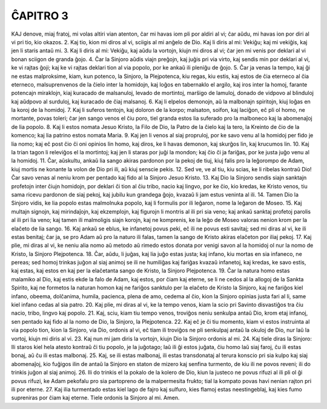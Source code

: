 ĈAPITRO 3
---------

KAJ denove, miaj fratoj, mi volas altiri vian atenton, ĉar mi havas iom pli por aldiri al vi; ĉar aŭdu, mi havas ion por diri al vi pri tio, kio okazos.
2. Kaj tio, kion mi diros al vi, sciigis al mi anĝelo de Dio. Kaj li diris al mi: Vekiĝu; kaj mi vekiĝis, kaj jen li staris antaŭ mi. 
3. Kaj li diris al mi: Vekiĝu, kaj aŭdu la vortojn, kiujn mi diros al vi; ĉar jen mi venis por deklari al vi bonan sciigon de granda ĝojo.
4. Ĉar la Sinjoro aŭdis viajn preĝojn, kaj juĝis pri via virto, kaj sendis min por deklari al vi, ke vi rajtas ĝoji; kaj ke vi rajtas deklari tion al via popolo, por ke ankaŭ ili pleniĝu de ĝojo.
5. Ĉar ja venas la tempo, kaj ĝi ne estas malproksime, kiam, kun potenco, la Sinjoro, la Plejpotenca, kiu regas, kiu estis, kaj estos de ĉia eterneco al ĉia eterneco, malsuprenvenos de la ĉielo inter la homidojn, kaj loĝos en tabernaklo el argilo, kaj iros inter la homoj, farante potencajn miraklojn, kiaj kuracado de malsanuloj, levado de mortintoj, marŝigo de lamuloj, donado de vidpovo al blinduloj kaj aŭdpovo al surduloj, kaj kuracado de ĉiaj malsanoj.
6. Kaj li elpelos demonojn, aŭ la malbonajn spiritojn, kiuj loĝas en la koroj de la homidoj.
7. Kaj li suferos tentojn, kaj doloron de la korpo; malsaton, soifon, kaj laciĝon, eĉ pli ol homo, ne mortante, povas toleri; ĉar jen sango venos el ĉiu poro, tiel granda estos lia suferado pro la malboneco kaj la abomenaĵoj de lia popolo.
8. Kaj li estos nomata Jesuo Kristo, la Filo de Dio, la Patro de la ĉielo kaj la tero, la Kreinto de ĉio de la komenco; kaj lia patrino estos nomata Maria.
9. Kaj jen li venos al siaj propruloj, por ke savo venu al la homidoj per fido je lia nomo; kaj eĉ post ĉio ĉi oni opinios lin homo, kaj diros, ke li havas demonon, kaj skurĝos lin, kaj krucumos lin.
10. Kaj la trian tagon li releviĝos el la mortintoj; kaj jen li staras por juĝi la mondon; kaj ĉio ĉi ja fariĝas, por ke justa juĝo venu al la homidoj.
11. Ĉar, aŭskultu, ankaŭ lia sango akiras pardonon por la pekoj de tiuj, kiuj falis pro la leĝorompo de Adam, kiuj mortis ne konante la volon de Dio pri ili, aŭ kiuj senscie pekis.
12. Sed ve, ve al tiu, kiu scias, ke li ribelas kontraŭ Dio! Ĉar savo venas al neniu krom per pentado kaj fido al la Sinjoro Jesuo Kristo.
13. Kaj Dio la Sinjoro sendis siajn sanktajn profetojn inter ĉiujn homidojn, por deklari ĉi tion al ĉiu tribo, nacio kaj lingvo, por ke ĉio, kio kredas, ke Kristo venos, tiu sama ricevu pardonon de siaj pekoj, kaj jubilu kun grandega ĝojo, kvazaŭ li jam estus veninta al ili.
14. Tamen Dio la Sinjoro vidis, ke lia popolo estas malmolnuka popolo, kaj li formulis por ili leĝaron, nome la leĝaron de Moseo.
15. Kaj multajn signojn, kaj mirindaĵojn, kaj ekzemplojn, kaj figurojn li montris al ili pri sia veno; kaj ankaŭ sanktaj profetoj parolis al ili pri lia veno; kaj tamen ili malmoligis siajn korojn, kaj ne komprenis, ke la leĝo de Moseo valoras nenion krom per la elaĉeto de lia sango.
16. Kaj ankaŭ se eblus, ke infanetoj povus peki, eĉ ili ne povus esti savitaj; sed mi diras al vi, ke ili estas benitaj; ĉar ja, se pro Adam aŭ pro la naturo ili falas, tamen la sango de Kristo akiras elaĉeton por iliaj pekoj.
17. Kaj plie, mi diras al vi, ke neniu alia nomo aŭ metodo aŭ rimedo estos donata por venigi savon al la homidoj ol nur la nomo de Kristo, la Sinjoro Plejpotenca.
18. Ĉar, aŭdu, li juĝas, kaj lia juĝo estas justa; kaj infano, kiu mortas en sia infaneco, ne pereas; sed homoj trinkas juĝon al siaj animoj se ili ne humiliĝas kaj fariĝas kvazaŭ infanetoj, kaj kredas, ke savo estis, kaj estas, kaj estos en kaj per la elaĉetanta sango de Kristo, la Sinjoro Plejpotenca.
19. Ĉar la natura homo estas malamiko al Dio, kaj estis ekde la falo de Adam, kaj estos, por ĉiam kaj eterne, se li ne cedos al la allogoj de la Sankta Spirito, kaj ne formetos la naturan homon kaj ne fariĝos sanktulo per la elaĉeto de Kristo la Sinjoro, kaj ne fariĝos kiel infano, obeema, dolĉanima, humila, pacienca, plena de amo, cedema al ĉio, kion la Sinjoro opinias justa fari al li, same kiel infano cedas al sia patro.
20. Kaj plie, mi diras al vi, ke la tempo venos, kiam la scio pri Savinto disvastiĝos tra ĉiu nacio, tribo, lingvo kaj popolo.
21. Kaj, sciu, kiam tiu tempo venos, troviĝos neniu senkulpa antaŭ Dio, krom etaj infanoj, sen pentado kaj fido al la nomo de Dio, la Sinjoro, la Plejpotenca.
22. Kaj eĉ je ĉi tiu momento, kiam vi estos instruinta al via popolo tion, kion la Sinjoro, via Dio, ordonis al vi, eĉ tiam ili troviĝos ne pli senkulpaj antaŭ la okuloj de Dio, nur laŭ la vortoj, kiujn mi diris al vi.
23. Kaj nun mi jam diris la vortojn, kiujn Dio la Sinjoro ordonis al mi.
24. Kaj tiele diras la Sinjoro: Ili staros kiel hela atesto kontraŭ ĉi tiu popolo, je la juĝotago; laŭ ili ĝi estos juĝata, ĉiu homo laŭ siaj faroj, ĉu ili estas bonaj, aŭ ĉu ili estas malbonaj.
25. Kaj, se ili estas malbonaj, ili estas transdonataj al terura konscio pri sia kulpo kaj siaj abomenaĵoj, kio fuĝigos ilin de antaŭ la Sinjoro en staton de mizero kaj senfina turmento, de kiu ili ne povos reveni; ili do trinkis juĝon al siaj animoj.
26. Ili do trinkis el la pokalo de la kolero de Dio, kiun la justeco ne povus rifuzi al ili pli ol ĝi povus rifuzi, ke Adam pekofalu pro sia partopreno de la malpermesita frukto; tial la kompato povas havi nenian rajton pri ili por eterne.
27. Kaj ilia turmentado estas kiel lago de fajro kaj sulfuro, kies flamoj estas neestingeblaj, kaj kies fumo supreniras por ĉiam kaj eterne. Tiele ordonis la Sinjoro al mi. Amen.
